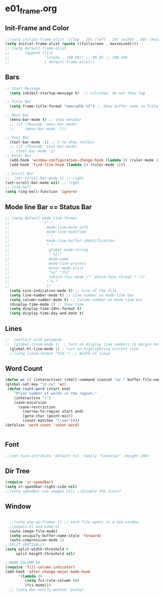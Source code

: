* e01_frame.org
** Init-Frame and Color
#+BEGIN_SRC emacs-lisp
    ;;(setq initial-frame-alist '((top . 10) (left . 10) (width . 80) (height . 40)))
    (setq initial-frame-alist (quote ((fullscreen . maximized))))
    ;; (setq default-frame-alist
    ;;       (append (list
    ;;                '(alpha . (90 90)) ;; 90,85 ;; 100,100
    ;;                ) default-frame-alist))
#+END_SRC
** Bars
#+BEGIN_SRC emacs-lisp
  ;; Start Message
    (setq inhibit-startup-message t)  ;; nil=show, do not show log
  
  ;; Title Bar
    (setq frame-title-format "emacs@%b %f") ;; Show buffer name in Title bar
  
  ;; Menu Bar
    (menu-bar-mode t) ;; show menubar
    ;; (if (fboundp 'menu-bar-mode)
    ;;     (menu-bar-mode -1))
  
  ;; Tool Bar
    (tool-bar-mode -1) ;; 1 to show toolbar
    ;; (if (fboundp 'tool-bar-mode)
    ;; (tool-bar-mode -1)
  ;; Ruler Bar
    (add-hook 'window-configuration-change-hook (lambda () (ruler-mode 1)))
    (add-hook 'find-file-hook (lambda () (ruler-mode 1)))
  
  ;; Scroll Bar
  ;;  (set-scroll-bar-mode t) ;;'right
  (set-scroll-bar-mode nil) ;;'right
  ;; ring-bell
  (setq ring-bell-function 'ignore)
#+END_SRC
** Mode line Bar == Status Bar 
#+BEGIN_SRC emacs-lisp
  ;; (setq-default mode-line-format
  ;;               '("-"
  ;;                 mode-line-mule-info
  ;;                 mode-line-modified
  ;;                 " "
  ;;                 mode-line-buffer-identification
  ;;                 " "
  ;;                  global-mode-string
  ;;                  " %[("
  ;;                  mode-name
  ;;                  mode-line-process
  ;;                  minor-mode-alist
  ;;                  "%n" ")%]"
  ;;                  (which-func-mode ("" which-func-format "-"))
  ;;                 "-%-"
  ;;                 ))
    (setq size-indication-mode t) ;; Size of the file
    (setq line-number-mode t) ;; Line number on mode-line bar
    (setq column-number-mode t) ;; Column number on mode-line bar
    (display-time-mode 1) ;; Show time
    (setq display-time-24hr-format t)
    (setq display-time-day-and-date t)
#+END_SRC
** Lines
#+BEGIN_SRC emacs-lisp
;;  conflict with polymode
;;  (global-linum-mode 1)  ; turn on display line numbers in margin but make emacs slow.
  (global-hl-line-mode 1) ; turn on highlighting current line
  ;;(setq linum-format "%5d ") ;; Width of linum
#+END_SRC
** Word Count
#+BEGIN_SRC emacs-lisp
(defun wc () (interactive) (shell-command (concat "wc " buffer-file-name)))
(global-set-key "\C-cw" 'wc)
 (defun count-word (start end)
    "Print number of words in the region."
    (interactive "r")
    (save-excursion
      (save-restriction
        (narrow-to-region start end)
        (goto-char (point-min))
        (count-matches "\\sw+"))))
(defalias 'word-count 'count-word)


#+END_SRC
** Font
#+BEGIN_SRC emacs-lisp
;;(set-face-attribute 'default nil :family "Consolas" :height 104)
#+END_SRC
** Dir Tree
#+BEGIN_SRC emacs-lisp
(require 'sr-speedbar)
(setq sr-speedbar-right-side nil)
;;(setq speedbar-use-images nil) ;;disable the icons?
#+END_SRC
** Window 
#+BEGIN_SRC emacs-lisp

  ;;(setq pop-up-frames t) ;; each file opens in a new window
  ;;popwin.el and e2wm.el  
  (auto-image-file-mode)
  (setq uniquify-buffer-name-style 'forward)
  (auto-compression-mode 1)
;;SPLIT VERTIVALLY
(setq split-width-threshold 0
     split-height-threshold nil)

;;MARK COLUMN 80
(require 'fill-column-indicator)
(add-hook 'after-change-major-mode-hook
	  '(lambda ()
	     (setq fci-rule-column 80)
	     (fci-mode)))
  ;; (setq Man-notify-method 'pushy)
#+END_SRC
